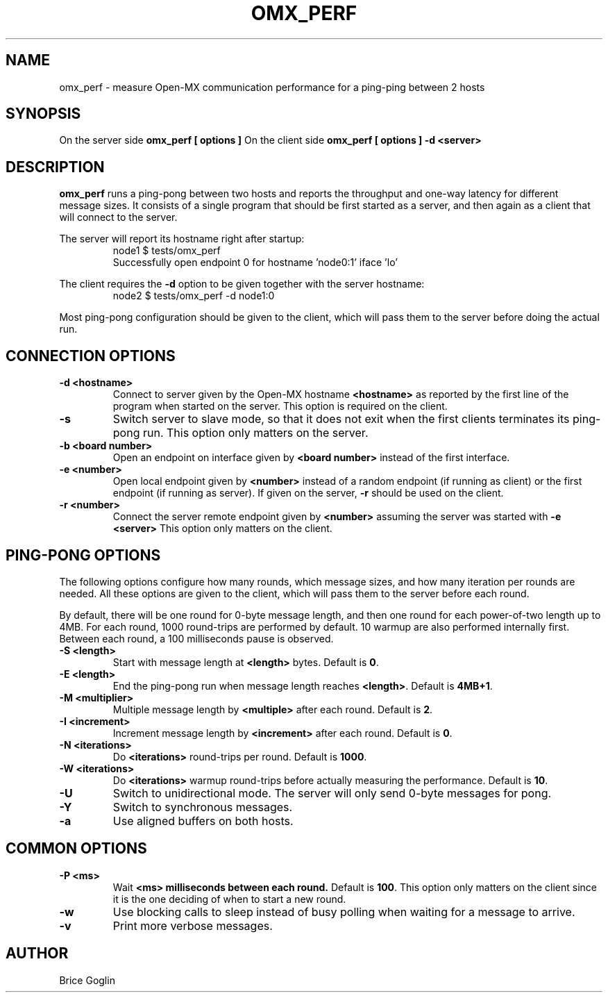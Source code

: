 .TH OMX_PERF 1 "OCTOBER 2009"

.SH NAME
omx_perf \- measure Open-MX communication performance for a ping-ping between 2 hosts

.SH SYNOPSIS
On the server side
.B omx_perf [ options ]
On the client side
.B omx_perf [ options ] -d <server>


.SH DESCRIPTION
.B omx_perf
runs a ping-pong between two hosts and reports the throughput
and one-way latency for different message sizes.
It consists of a single program that should be first started
as a server, and then again as a client that will connect to
the server.

.P
The server will report its hostname right after startup:
.RS
node1 $ tests/omx_perf
.br
Successfully open endpoint 0 for hostname 'node0:1' iface 'lo'
.RE

.P 
The client requires the
.B -d
option to be given together with the server hostname:
.RS
node2 $ tests/omx_perf -d node1:0
.RE

.P
Most ping-pong configuration should be given to the client,
which will pass them to the server before doing the actual run.


.SH
CONNECTION OPTIONS

.TP
.B -d <hostname>
Connect to server given by the Open-MX hostname
.B <hostname>
as reported by the first line of the program when
started on the server.
This option is required on the client.

.TP
.B -s 
Switch server to slave mode, so that it does not exit
when the first clients terminates its ping-pong run.
This option only matters on the server.

.TP
.B -b <board number>
Open an endpoint on interface given by
.B <board number>
instead of the first interface.

.TP
.B -e <number>
Open local endpoint given by
.B <number>
instead of a random endpoint (if running as client)
or the first endpoint (if running as server).
If given on the server,
.B -r
should be used on the client.

.TP
.B -r <number>
Connect the server remote endpoint given by
.B <number>
assuming the server was started with
.B -e <server>
.
This option only matters on the client.


.SH
PING-PONG OPTIONS

The following options configure how many rounds,
which message sizes, and how many iteration per rounds
are needed.
All these options are given to the client, which will
pass them to the server before each round.

By default, there will be one round for 0-byte message length,
and then one round for each power-of-two length up to 4MB.
For each round, 1000 round-trips are performed by default.
10 warmup are also performed internally first.
Between each round, a 100 milliseconds pause is observed.

.TP
.B -S <length>
Start with message length at
.B <length>
bytes. Default is
.BR 0 .

.TP
.B -E <length>
End the ping-pong run when message length reaches
.BR <length> .
Default is
.BR 4MB+1 .

.TP
.B -M <multiplier>
Multiple message length by
.B <multiple>
after each round.
Default is
.BR 2 .

.TP
.B -I <increment>
Increment message length by
.B <increment>
after each round.
Default is
.BR 0 .

.TP
.B -N <iterations>
Do
.B <iterations>
round-trips per round.
Default is
.BR 1000 .

.TP
.B -W <iterations>
Do
.B <iterations>
warmup round-trips before actually measuring the performance.
Default is
.BR 10 .

.TP
.B -U
Switch to unidirectional mode.
The server will only send 0-byte messages for pong.

.TP
.B -Y
Switch to synchronous messages.

.TP
.B -a
Use aligned buffers on both hosts.


.SH
COMMON OPTIONS

.TP
.B -P <ms>
Wait
.B <ms> milliseconds between each round.
Default is
.BR 100 .
This option only matters on the client since it is the one deciding of
when to start a new round.

.TP
.B -w
Use blocking calls to sleep instead of busy polling
when waiting for a message to arrive.

.TP
.B -v
Print more verbose messages.


.SH AUTHOR
Brice Goglin
